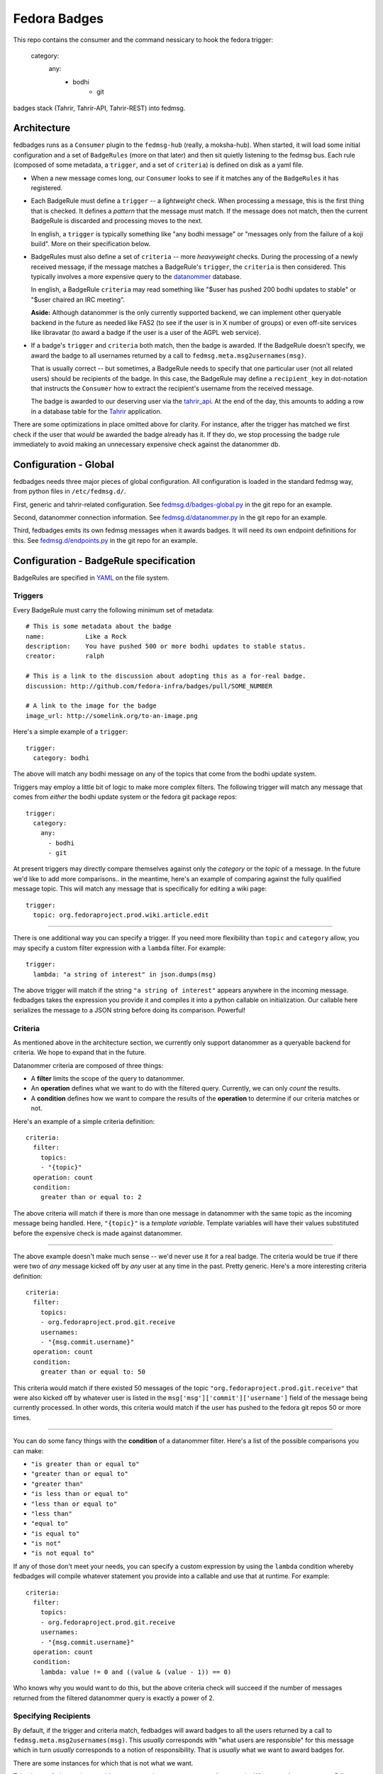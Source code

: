 Fedora Badges
=============

This repo contains the consumer and the command nessicary to hook the fedora
trigger:
  category:
      any:
            - bodhi
                    - git

badges stack (Tahrir, Tahrir-API, Tahrir-REST) into fedmsg.

Architecture
------------

fedbadges runs as a ``Consumer`` plugin to the ``fedmsg-hub`` (really,
a moksha-hub).  When started, it will load some initial configuration
and a set of ``BadgeRules`` (more on that later) and then sit quietly
listening to the fedmsg bus.  Each rule (composed of some metadata,
a ``trigger``, and a set of ``criteria``) is defined on disk as a yaml file.

* When a new message comes long, our ``Consumer`` looks to see if it matches
  any of the ``BadgeRules`` it has registered.

* Each BadgeRule must define a ``trigger`` -- a `lightweight` check.
  When processing a message, this is the first thing that is checked.  It
  defines a *pattern* that the message must match.  If the message does not
  match, then the current BadgeRule is discarded and processing moves to
  the next.

  In english, a ``trigger`` is typically something like "any bodhi message"
  or "messages only from the failure of a koji build".  More on their
  specification below.

* BadgeRules must also define a set of ``criteria`` -- more `heavyweight`
  checks.  During the processing of a newly received message, if the
  message matches a BadgeRule's ``trigger``, the ``criteria`` is then
  considered.  This typically involves a more expensive query to the
  `datanommer <https://github.com/fedora-infra/datanommer>`_ database.

  In english, a BadgeRule ``criteria`` may read something like "$user has
  pushed 200 bodhi updates to stable" or "$user chaired an IRC meeting".

  **Aside:** Although datanommer is the only currently supported backend, we
  can implement other queryable backend in the future as needed like FAS2
  (to see if the user is in X number of groups) or even off-site services
  like libravatar (to award a badge if the user is a user of the AGPL web
  service).

* If a badge's ``trigger`` and ``criteria`` both match, then the badge is
  awarded.  If the BadgeRule doesn't specify, we award the badge to all
  usernames returned by a call to ``fedmsg.meta.msg2usernames(msg)``.

  That is usually correct -- but sometimes, a BadgeRule needs to specify
  that one particular user (not all related users) should be recipients of
  the badge.  In this case, the BadgeRule may define a ``recipient_key``
  in dot-notation that instructs the ``Consumer`` how to extract the
  recipient's username from the received message.

  The badge is awarded to our deserving user via the `tahrir_api
  <https://github.com/fedora-infra/tahrir-api>`_.  At the end of the day,
  this amounts to adding a row in a database table for the `Tahrir
  <https://github.com/fedora-infra/tahrir>`_ application.

There are some optimizations in place omitted above for clarity.
For instance, after the trigger has matched we first check if the user
that *would* be awarded the badge already has it.  If they do, we stop
processing the badge rule immediately to avoid making an unnecessary
expensive check against the datanommer db.

Configuration - Global
----------------------

fedbadges needs three major pieces of global configuration.
All configuration is loaded in the standard fedmsg way, from
python files in ``/etc/fedmsg.d/``.

First, generic and tahrir-related configuration.  See
`fedmsg.d/badges-global.py
<https://github.com/fedora-infra/fedbadges/blob/develop/fedmsg.d/badges-global.py>`_
in the git repo for an example.

Second, datanommer connection information.  See
`fedmsg.d/datanommer.py
<https://github.com/fedora-infra/fedbadges/blob/develop/fedmsg.d/datanommer.py>`_
in the git repo for an example.

Third, fedbadges emits its own fedmsg messages when it awards badges.  It will
need its own endpoint definitions for this.  See `fedmsg.d/endpoints.py
<https://github.com/fedora-infra/fedbadges/blob/develop/fedmsg.d/endpoints.py>`_
in the git repo for an example.

Configuration - BadgeRule specification
---------------------------------------

BadgeRules are specified in `YAML <http://www.yaml.org/>`_ on the file system.

Triggers
~~~~~~~~

Every BadgeRule must carry the following minimum set of metadata::

    # This is some metadata about the badge
    name:           Like a Rock
    description:    You have pushed 500 or more bodhi updates to stable status.
    creator:        ralph

    # This is a link to the discussion about adopting this as a for-real badge.
    discussion: http://github.com/fedora-infra/badges/pull/SOME_NUMBER

    # A link to the image for the badge
    image_url: http://somelink.org/to-an-image.png

Here's a simple example of a ``trigger``::

    trigger:
      category: bodhi

The above will match any bodhi message on any of the topics that come
from the bodhi update system.

Triggers may employ a little bit of logic to make more complex
filters.  The following trigger will match any message that comes from
*either* the bodhi update system or the fedora git package repos::

    trigger:
      category:
        any:
          - bodhi
          - git

At present triggers may directly compare themselves against only the
`category` or the `topic` of a message.  In the future we'd like to add
more comparisons.. in the meantime, here's an example of comparing against
the fully qualified message topic.  This will match any message
that is specifically for editing a wiki page::

    trigger:
      topic: org.fedoraproject.prod.wiki.article.edit

----

There is one additional way you can specify a trigger.  If you need more
flexibility than ``topic`` and
``category`` allow, you may specify a custom filter expression with a
``lambda`` filter.  For example::

    trigger:
      lambda: "a string of interest" in json.dumps(msg)

The above trigger will match if the string ``"a string of interest"`` appears
anywhere in the incoming message.  fedbadges takes the expression you provide
it and compiles it into a python callable on initialization.  Our callable
here serializes the message to a JSON string before doing its comparison.
Powerful!

Criteria
~~~~~~~~

As mentioned above in the architecture section, we currently only support
datanommer as a queryable backend for criteria.  We hope to expand that
in the future.

Datanommer criteria are composed of three things:

- A **filter** limits the scope of the query to datanommer.
- An **operation** defines what we want to do with the filtered query.
  Currently, we can only *count* the results.
- A **condition** defines how we want to compare the results of the
  **operation** to determine if our criteria matches or not.

Here's an example of a simple criteria definition::

    criteria:
      filter:
        topics:
        - "{topic}"
      operation: count
      condition:
        greater than or equal to: 2

The above criteria will match if there is more than one message in datanommer
with the same topic as the incoming message being handled.  Here, ``"{topic}"``
is a `template variable`.  Template variables will have their values
substituted before the expensive check is made against datanommer.

----

The above example doesn't make much sense -- we'd never use it for a real
badge.  The criteria would be true if there were two of *any* message kicked
off by *any* user at any time in the past.  Pretty generic.
Here's a more interesting criteria definition::

    criteria:
      filter:
        topics:
        - org.fedoraproject.prod.git.receive
        usernames:
        - "{msg.commit.username}"
      operation: count
      condition:
        greater than or equal to: 50

This criteria would match if there existed 50 messages of the topic
``"org.fedoraproject.prod.git.receive"`` that were also kicked off by whatever
user is listed in the ``msg['msg']['commit']['username']`` field of the
message being currently processed.  In other words, this criteria would match
if the user has pushed to the fedora git repos 50 or more times.

----

You can do some fancy things with the **condition** of a datanommer
filter.  Here's a list of the possible comparisons you can make:

- ``"is greater than or equal to"``
- ``"greater than or equal to"``
- ``"greater than"``
- ``"is less than or equal to"``
- ``"less than or equal to"``
- ``"less than"``
- ``"equal to"``
- ``"is equal to"``
- ``"is not"``
- ``"is not equal to"``

If any of those don't meet your needs, you can specify a custom expression
by using the ``lambda`` condition whereby fedbadges will compile whatever
statement you provide into a callable and use that at runtime.  For example::


    criteria:
      filter:
        topics:
        - org.fedoraproject.prod.git.receive
        usernames:
        - "{msg.commit.username}"
      operation: count
      condition:
        lambda: value != 0 and ((value & (value - 1)) == 0)

Who knows why you would want to do this, but the above criteria check will
succeed if the number of messages returned from the filtered datanommer query
is exactly a power of 2.

Specifying Recipients
~~~~~~~~~~~~~~~~~~~~~

By default, if the trigger and criteria match, fedbadges will award badges
to all the users returned by a call to ``fedmsg.meta.msg2usernames(msg)``.
This *usually* corresponds with "what users are responsible" for this message
which in turn *usually* corresponds to a notion of responsibility.  That
is *usually* what we want to award badges for.

There are some instances for which that is not what we want.

Take the `org.fedoraproject.prod.fas.group.member.remove
<http://www.fedmsg.com/en/latest/topics/#fas-group-member-remove>`_
message for example.  When user A removes user B from a group, both
usernames are returned from a call to ``fedmsg.meta.msg2usernames(msg)``
with no further distinction as to which was removing and which was removed.

Imagine we have a "Group Pruner" badge that's awarded to group admins who
remove inactive users from groups.  We don't want to inadvertently award
that badge to the persons who *were removed*, only to those who *removed
them*.

To allow for this scenario, badges may optionally define a ``recipient_key``
in dotted notation that tells fedbadges where to find the username of the
recipient in the originating message.  For instance, the following would
handle the fas case we described above::


    trigger:
      topic: org.fedoraproject.prod.fas.group.member.remove
    criteria:
      filter:
        topics:
        - "{topic}"
      operation: count
      condition:
        greater than or equal to: 1
    recipient_key: msg.agent.username
